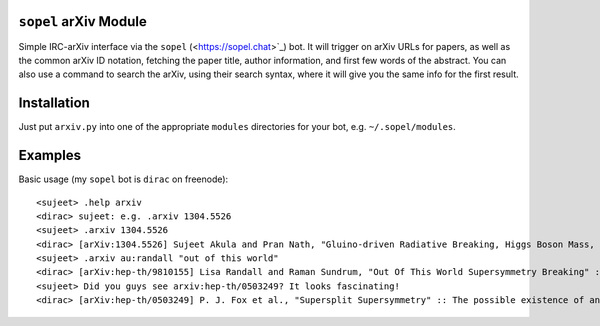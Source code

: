 
``sopel`` arXiv Module
----------------------
Simple IRC-arXiv interface via the ``sopel`` (<https://sopel.chat>`_) bot. It
will trigger on arXiv URLs for papers, as well as the common arXiv ID notation,
fetching the paper title, author information, and first few words of the
abstract. You can also use a command to search the arXiv, using their search
syntax, where it will give you the same info for the first result.

Installation
------------
Just put ``arxiv.py`` into one of the appropriate ``modules`` directories for
your bot, e.g. ``~/.sopel/modules``.

Examples
--------
Basic usage (my ``sopel`` bot is ``dirac`` on freenode)::

<sujeet> .help arxiv
<dirac> sujeet: e.g. .arxiv 1304.5526
<sujeet> .arxiv 1304.5526
<dirac> [arXiv:1304.5526] Sujeet Akula and Pran Nath, "Gluino-driven Radiative Breaking, Higgs Boson Mass, Muon $\mathbf{g-2}$,  and the Higgs Diphoton Decay in SUGRA Unification" :: We attempt to reconcile seemingly conflicting experimental results on the Higgs boson ma[…] http://arxiv.org/abs/1304.5526v1
<sujeet> .arxiv au:randall "out of this world"
<dirac> [arXiv:hep-th/9810155] Lisa Randall and Raman Sundrum, "Out Of This World Supersymmetry Breaking" :: We show that in a general hidden sector model, supersymmetry breaking necessarily generates at one-loop a scalar and gaugino mass as a consequence of the supe[…] http://arxiv.org/abs/hep-th/9810155v2
<sujeet> Did you guys see arxiv:hep-th/0503249? It looks fascinating!
<dirac> [arXiv:hep-th/0503249] P. J. Fox et al., "Supersplit Supersymmetry" :: The possible existence of an exponentially large number of vacua in string theory behooves one to consider possibilities beyond our traditional notions of naturalness. Such an approach to […] http://arxiv.org/abs/hep-th/0503249v2


